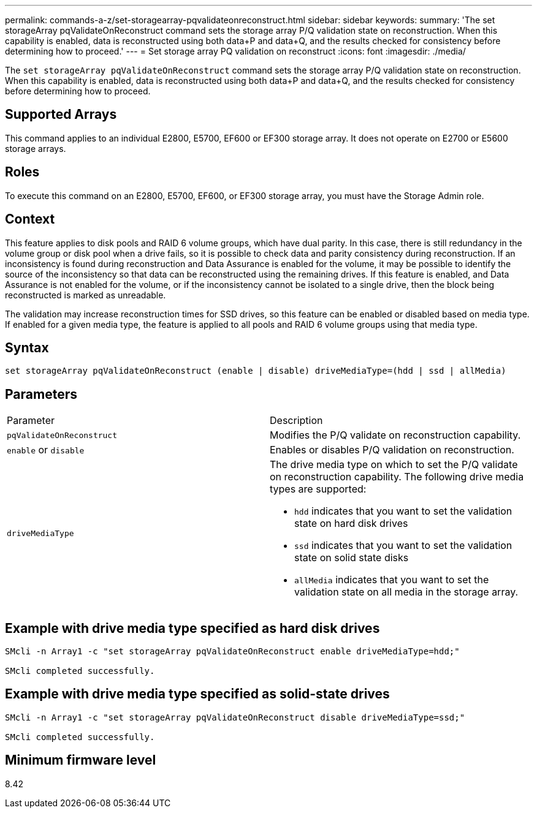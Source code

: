 ---
permalink: commands-a-z/set-storagearray-pqvalidateonreconstruct.html
sidebar: sidebar
keywords: 
summary: 'The set storageArray pqValidateOnReconstruct command sets the storage array P/Q validation state on reconstruction. When this capability is enabled, data is reconstructed using both data+P and data+Q, and the results checked for consistency before determining how to proceed.'
---
= Set storage array PQ validation on reconstruct
:icons: font
:imagesdir: ./media/

[.lead]
The `set storageArray pqValidateOnReconstruct` command sets the storage array P/Q validation state on reconstruction. When this capability is enabled, data is reconstructed using both data+P and data+Q, and the results checked for consistency before determining how to proceed.

== Supported Arrays

This command applies to an individual E2800, E5700, EF600 or EF300 storage array. It does not operate on E2700 or E5600 storage arrays.

== Roles

To execute this command on an E2800, E5700, EF600, or EF300 storage array, you must have the Storage Admin role.

== Context

This feature applies to disk pools and RAID 6 volume groups, which have dual parity. In this case, there is still redundancy in the volume group or disk pool when a drive fails, so it is possible to check data and parity consistency during reconstruction. If an inconsistency is found during reconstruction and Data Assurance is enabled for the volume, it may be possible to identify the source of the inconsistency so that data can be reconstructed using the remaining drives. If this feature is enabled, and Data Assurance is not enabled for the volume, or if the inconsistency cannot be isolated to a single drive, then the block being reconstructed is marked as unreadable.

The validation may increase reconstruction times for SSD drives, so this feature can be enabled or disabled based on media type. If enabled for a given media type, the feature is applied to all pools and RAID 6 volume groups using that media type.

== Syntax

----
set storageArray pqValidateOnReconstruct (enable | disable) driveMediaType=(hdd | ssd | allMedia)
----

== Parameters

|===
| Parameter| Description
a|
`pqValidateOnReconstruct`
a|
Modifies the P/Q validate on reconstruction capability.
a|
`enable` or `disable`
a|
Enables or disables P/Q validation on reconstruction.
a|
`driveMediaType`
a|
The drive media type on which to set the P/Q validate on reconstruction capability. The following drive media types are supported:

* `hdd` indicates that you want to set the validation state on hard disk drives
* `ssd` indicates that you want to set the validation state on solid state disks
* `allMedia` indicates that you want to set the validation state on all media in the storage array.

|===

== Example with drive media type specified as hard disk drives

----

SMcli -n Array1 -c "set storageArray pqValidateOnReconstruct enable driveMediaType=hdd;"

SMcli completed successfully.
----

== Example with drive media type specified as solid-state drives

----

SMcli -n Array1 -c "set storageArray pqValidateOnReconstruct disable driveMediaType=ssd;"

SMcli completed successfully.
----

== Minimum firmware level

8.42
